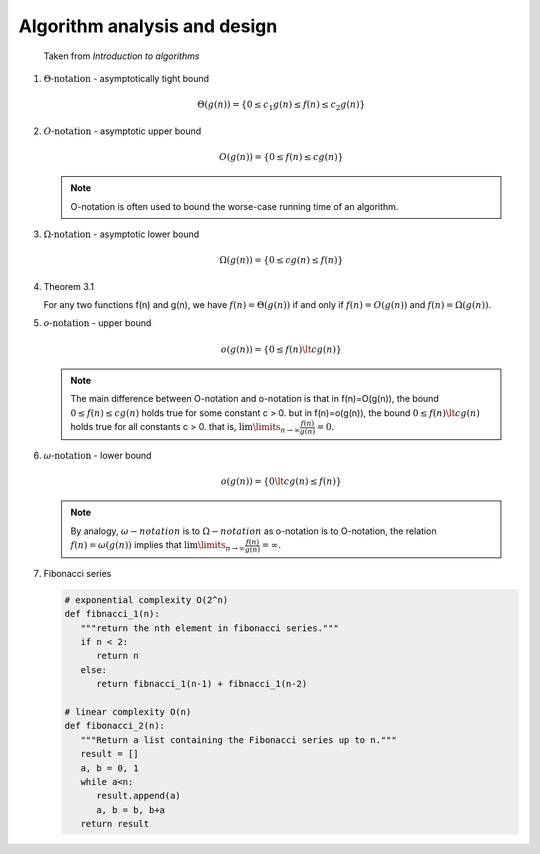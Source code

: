 *****************************
Algorithm analysis and design
*****************************

.. figure:: images/asymptotic_notations.png

   Taken from *Introduction to algorithms*

#. :math:`\Theta \text{-notation}` - asymptotically tight bound
   
   .. math::

      \Theta(g(n)) = \{0 \le c_1g(n) \le f(n) \le c_2g(n) \}

#. :math:`O \text{-notation}` - asymptotic upper bound

   .. math::

      O(g(n)) = \{0 \le f(n) \le cg(n) \}

   .. note::

      O-notation is often used to bound the worse-case running 
      time of an algorithm.

#. :math:`\Omega \text{-notation}` - asymptotic lower bound
   
   .. math::

      \Omega(g(n)) = \{0 \le cg(n) \le f(n) \}

#. Theorem 3.1
   
   For any two functions f(n) and g(n), we have :math:`f(n)= \Theta(g(n))` 
   if and only if :math:`f(n)=O(g(n))` and :math:`f(n)=\Omega(g(n)).`

#. :math:`o \text{-notation}` - upper bound

   .. math::

      o(g(n)) = \{0 \le f(n) \lt cg(n) \}

   .. note::

      The main difference between O-notation and o-notation is that
      in f(n)=O(g(n)), the bound :math:`0 \le f(n) \le cg(n)` holds
      true for some constant c > 0. but in f(n)=o(g(n)), the bound 
      :math:`0 \le f(n) \lt cg(n)` holds true for all constants c > 0.
      that is, :math:`\lim \limits_{n \to \infty} \frac{f(n)}{g(n)} = 0.`

#. :math:`\omega \text{-notation}` - lower bound

   .. math::

      o(g(n)) = \{0 \lt cg(n) \le f(n) \}

   .. note::

      By analogy, :math:`\omega-notation` is to :math:`\Omega-notation` as
      o-notation is to O-notation, the relation :math:`f(n) = \omega(g(n))`
      implies that :math:`\lim \limits_{n \to \infty} \frac{f(n)}{g(n)} = \infty.`

#. Fibonacci series

   .. code-block:: python
   
      # exponential complexity O(2^n)
      def fibnacci_1(n):
         """return the nth element in fibonacci series."""
         if n < 2:
            return n
         else:
            return fibnacci_1(n-1) + fibnacci_1(n-2) 
   
      # linear complexity O(n)
      def fibonacci_2(n):
         """Return a list containing the Fibonacci series up to n."""
         result = []
         a, b = 0, 1
         while a<n:
            result.append(a)
            a, b = b, b+a
         return result


